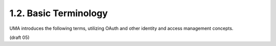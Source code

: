 1.2.  Basic Terminology
---------------------------------------

UMA introduces the following terms, utilizing OAuth and other
identity and access management concepts.


.. glossary::

   authorizing user
         An UMA-defined variant of an OAuth :term:`end-user` :term:`resource owner`; 
         a web user who configures an :term:`authorization manager` 
         with :term:`policies` that control how it assigns access :term:`permissions` 
         to :term:`requesters` for a :term:`protected resource`.

   authorization manager (AM)
   authorization manager
   AM
         An UMA-defined variant of an OAuth :term:`authorization server` that
         carries out an authorizing user's :term:`policies` governing access to
         a :term:`protected resource`.

   protected resource
         An access-restricted resource at a :term:`host`, 
         which is being policy- protected by an :term:`AM`.

   host
         An UMA-defined variant of an OAuth :term:`resource server` that
         enforces access to the :term:`protected resources` it hosts, 
         as governed by an :term:`authorization manager`.

   claim
         A statement of the value or values of one or more identity attributes of 
         a :term:`requesting party`.  
         A :term:`requesting party` may need to provide claims 
         to an :term:`authorization manager` in order to
         satisfy :term:`policy` and gain :term:`permission` 
         for access to a :term:`protected resource`.

   requester
   requesters
         An UMA-defined variant of an OAuth :term:`client` that seeks access to
         a :term:`protected resource`.

   requesting party
         A web user, or a corporation or other legal person, that uses a
         :term:`requester` to seek access to a :term:`protected resource`.  
         If the requesting party is a natural person, 
         it may or may not be the same person as the :term:`authorizing user`.

   resource set  
   resource sets
         A host-managed set of one or more resources to be AM-
         protected.  In authorization policy terminology, a resource set
         is the "object" being protected.

   scope 
         A **bounded extent of access** that is possible to perform 
         on a :term:`resource set`.  
         In authorization policy terminology, 
         a scope is one of the potentially many "**verbs**" that can logically apply to
         a :term:`resource set`.  

         Whereas OAuth scopes apply to resource sets that are **implicit**, 
         UMA associates scopes with explicitly labeled :term:`resource sets` ("objects").

   permission  
   permissions
         A :term:`scope` of access over a particular :term:`resource set` 
         at a particular :term:`host` that is being asked for by, 
         or being granted to, a :term:`requester`.  
         In authorization policy terminology, 
         a permission is the "**verb**" portion of an entire policy that also
         includes a ":term:`subject`" (:term:`requesting party`) and an ":term:`object`"
         (:term:`resource set`).

(draft 05)
